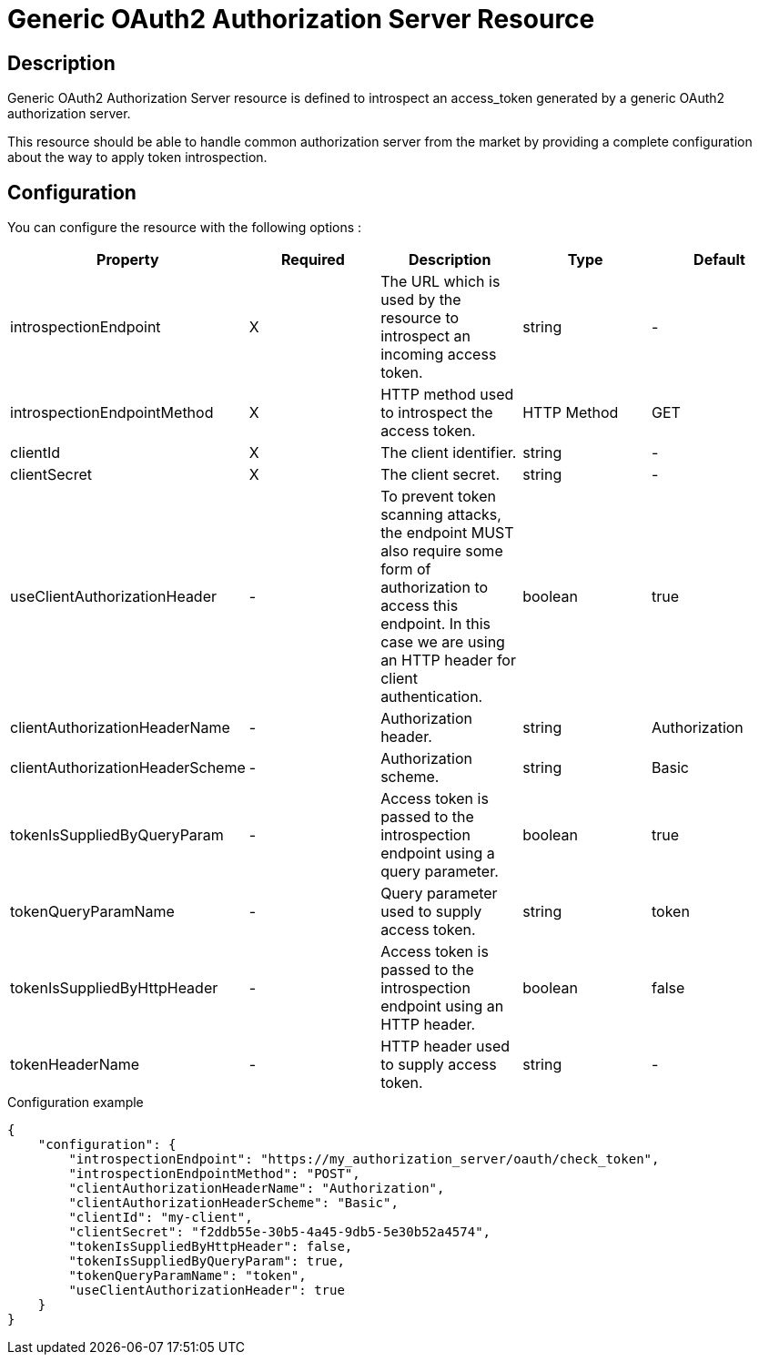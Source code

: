 = Generic OAuth2 Authorization Server Resource

ifdef::env-github[]
image:https://img.shields.io/static/v1?label=Available%20at&message=Gravitee.io&color=1EC9D2["Gravitee.io", link="https://download.gravitee.io/#graviteeio-apim/plugins/resources/gravitee-resource-oauth2-provider-generic/"]
image:https://img.shields.io/badge/License-Apache%202.0-blue.svg["License", link="https://github.com/gravitee-io/gravitee-resource-oauth2-provider-generic/blob/master/LICENSE.txt"]
image:https://img.shields.io/badge/semantic--release-conventional%20commits-e10079?logo=semantic-release["Releases", link="https://github.com/gravitee-io/gravitee-resource-oauth2-provider-generic/releases"]
image:https://circleci.com/gh/gravitee-io/gravitee-resource-oauth2-provider-generic.svg?style=svg["CircleCI", link="https://circleci.com/gh/gravitee-io/gravitee-resource-oauth2-provider-generic"]
image:https://f.hubspotusercontent40.net/hubfs/7600448/gravitee-github-button.jpg["Join the community forum", link="https://community.gravitee.io?utm_source=readme", height=20]
endif::[]

== Description

Generic OAuth2 Authorization Server resource is defined to introspect an access_token generated by a generic OAuth2
authorization server.

This resource should be able to handle common authorization server from the market by providing a complete
configuration about the way to apply token introspection.

== Configuration

You can configure the resource with the following options :

|===
|Property |Required |Description |Type |Default

.^|introspectionEndpoint
^.^|X
|The URL which is used by the resource to introspect an incoming access token.
^.^|string
^.^|-

.^|introspectionEndpointMethod
^.^|X
|HTTP method used to introspect the access token.
^.^|HTTP Method
^.^|GET

.^|clientId
^.^|X
|The client identifier.
^.^|string
^.^|-

.^|clientSecret
^.^|X
|The client secret.
^.^|string
^.^|-

.^|useClientAuthorizationHeader
^.^|-
|To prevent token scanning attacks, the endpoint MUST also require some form of authorization to access this endpoint. In this case we are using an HTTP header for client authentication.
^.^|boolean
^.^|true

.^|clientAuthorizationHeaderName
^.^|-
|Authorization header.
^.^|string
^.^|Authorization

.^|clientAuthorizationHeaderScheme
^.^|-
|Authorization scheme.
^.^|string
^.^|Basic

.^|tokenIsSuppliedByQueryParam
^.^|-
|Access token is passed to the introspection endpoint using a query parameter.
^.^|boolean
^.^|true

.^|tokenQueryParamName
^.^|-
|Query parameter used to supply access token.
^.^|string
^.^|token

.^|tokenIsSuppliedByHttpHeader
^.^|-
|Access token is passed to the introspection endpoint using an HTTP header.
^.^|boolean
^.^|false

.^|tokenHeaderName
^.^|-
|HTTP header used to supply access token.
^.^|string
^.^|-

|===


[source, json]
.Configuration example
----
{
    "configuration": {
        "introspectionEndpoint": "https://my_authorization_server/oauth/check_token",
        "introspectionEndpointMethod": "POST",
        "clientAuthorizationHeaderName": "Authorization",
        "clientAuthorizationHeaderScheme": "Basic",
        "clientId": "my-client",
        "clientSecret": "f2ddb55e-30b5-4a45-9db5-5e30b52a4574",
        "tokenIsSuppliedByHttpHeader": false,
        "tokenIsSuppliedByQueryParam": true,
        "tokenQueryParamName": "token",
        "useClientAuthorizationHeader": true
    }
}
----

